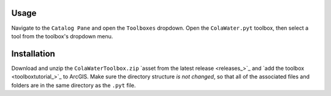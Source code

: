 Usage
=====

Navigate to the ``Catalog Pane`` and open the ``Toolboxes`` dropdown.
Open the ``ColaWater.pyt`` toolbox, then select a tool from the
toolbox's dropdown menu.

Installation
============

Download and unzip the ``ColaWaterToolbox.zip`` `asset from the latest
release <releases_>`_ and `add the toolbox <toolboxtutorial_>`_  to ArcGIS. 
Make sure the directory structure *is not changed*, so that all of the 
associated files and folders are in the same directory as the ``.pyt`` file.